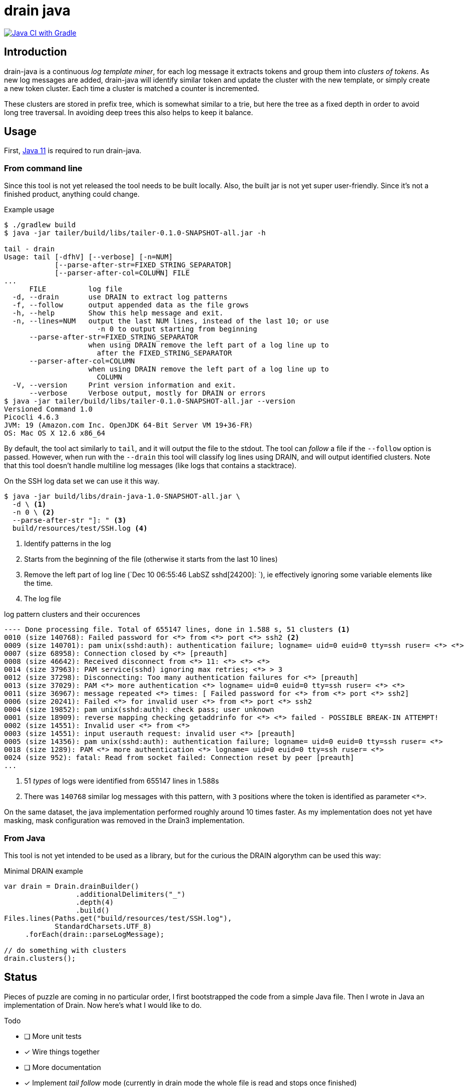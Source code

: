 = drain java

image:https://github.com/bric3/drain-java/actions/workflows/gradle.yml/badge.svg[Java CI with Gradle,link=https://github.com/bric3/drain-java/actions/workflows/gradle.yml]

== Introduction

drain-java is a continuous _log template miner_, for each log message it extracts
tokens and group them into _clusters of tokens_. As new log messages are added,
drain-java will identify similar token and update the cluster with the new template,
or simply create a new token cluster. Each time a cluster is matched a counter is
incremented.

These clusters are stored in prefix tree, which is somewhat similar to a trie, but
here the tree as a fixed depth in order to avoid long tree traversal.
In avoiding deep trees this also helps to keep it balance.

== Usage

First, https://foojay.io/almanac/jdk-11/[Java 11] is required to run drain-java.

=== From command line

Since this tool is not yet released the tool needs to be built locally.
Also, the built jar is not yet super user-friendly. Since it's not a finished
product, anything could change.

.Example usage
[source, shell]
----
$ ./gradlew build
$ java -jar tailer/build/libs/tailer-0.1.0-SNAPSHOT-all.jar -h

tail - drain
Usage: tail [-dfhV] [--verbose] [-n=NUM]
            [--parse-after-str=FIXED_STRING_SEPARATOR]
            [--parser-after-col=COLUMN] FILE
...
      FILE          log file
  -d, --drain       use DRAIN to extract log patterns
  -f, --follow      output appended data as the file grows
  -h, --help        Show this help message and exit.
  -n, --lines=NUM   output the last NUM lines, instead of the last 10; or use
                      -n 0 to output starting from beginning
      --parse-after-str=FIXED_STRING_SEPARATOR
                    when using DRAIN remove the left part of a log line up to
                      after the FIXED_STRING_SEPARATOR
      --parser-after-col=COLUMN
                    when using DRAIN remove the left part of a log line up to
                      COLUMN
  -V, --version     Print version information and exit.
      --verbose     Verbose output, mostly for DRAIN or errors
$ java -jar tailer/build/libs/tailer-0.1.0-SNAPSHOT-all.jar --version
Versioned Command 1.0
Picocli 4.6.3
JVM: 19 (Amazon.com Inc. OpenJDK 64-Bit Server VM 19+36-FR)
OS: Mac OS X 12.6 x86_64
----

By default, the tool act similarly to `tail`, and it will output the file to the stdout.
The tool can _follow_ a file if the `--follow` option is passed.
However, when run with the `--drain` this tool will classify log lines using DRAIN, and will
output identified clusters.
Note that this tool doesn't handle multiline log messages (like logs that contains a stacktrace).

On the SSH log data set we can use it this way.

[source, shell]
----
$ java -jar build/libs/drain-java-1.0-SNAPSHOT-all.jar \
  -d \ <1>
  -n 0 \ <2>
  --parse-after-str "]: " <3>
  build/resources/test/SSH.log <4>
----
<1> Identify patterns in the log
<2> Starts from the beginning of the file (otherwise it starts from the last 10 lines)
<3> Remove the left part of log line (`Dec 10 06:55:46 LabSZ sshd[24200]: `), ie effectively
ignoring some variable elements like the time.
<4> The log file

.log pattern clusters and their occurences
[source]
--------
---- Done processing file. Total of 655147 lines, done in 1.588 s, 51 clusters <1>
0010 (size 140768): Failed password for <*> from <*> port <*> ssh2 <2>
0009 (size 140701): pam unix(sshd:auth): authentication failure; logname= uid=0 euid=0 tty=ssh ruser= <*> <*>
0007 (size 68958): Connection closed by <*> [preauth]
0008 (size 46642): Received disconnect from <*> 11: <*> <*> <*>
0014 (size 37963): PAM service(sshd) ignoring max retries; <*> > 3
0012 (size 37298): Disconnecting: Too many authentication failures for <*> [preauth]
0013 (size 37029): PAM <*> more authentication <*> logname= uid=0 euid=0 tty=ssh ruser= <*> <*>
0011 (size 36967): message repeated <*> times: [ Failed password for <*> from <*> port <*> ssh2]
0006 (size 20241): Failed <*> for invalid user <*> from <*> port <*> ssh2
0004 (size 19852): pam unix(sshd:auth): check pass; user unknown
0001 (size 18909): reverse mapping checking getaddrinfo for <*> <*> failed - POSSIBLE BREAK-IN ATTEMPT!
0002 (size 14551): Invalid user <*> from <*>
0003 (size 14551): input userauth request: invalid user <*> [preauth]
0005 (size 14356): pam unix(sshd:auth): authentication failure; logname= uid=0 euid=0 tty=ssh ruser= <*>
0018 (size 1289): PAM <*> more authentication <*> logname= uid=0 euid=0 tty=ssh ruser= <*>
0024 (size 952): fatal: Read from socket failed: Connection reset by peer [preauth]
...
--------
<1> 51 _types_ of logs were identified from 655147 lines in 1.588s
<2> There was `140768` similar log messages with this pattern, with `3` positions
where the token is identified as parameter `<*>`.

On the same dataset, the java implementation performed roughly around 10 times faster.
As my implementation does not yet have masking, mask configuration was removed in the
Drain3 implementation.

=== From Java

This tool is not yet intended to be used as a library, but for the curious
the DRAIN algorythm can be used this way:

.Minimal DRAIN example
[source, java]
----
var drain = Drain.drainBuilder()
                 .additionalDelimiters("_")
                 .depth(4)
                 .build()
Files.lines(Paths.get("build/resources/test/SSH.log"),
            StandardCharsets.UTF_8)
     .forEach(drain::parseLogMessage);

// do something with clusters
drain.clusters();
----



== Status

Pieces of puzzle are coming in no particular order, I first bootstrapped the code from a simple Java
file. Then I wrote in Java an implementation of Drain. Now here's what I would like to do.

.Todo
- [ ] More unit tests
- [x] Wire things together
- [ ] More documentation
- [x] Implement _tail follow_ mode (currently in drain mode the whole file is read and stops once finished)
- [ ] In follow drain mode dump clusters on forced exit (e.g. for example when hitting `ctrl`+`c`)
- [x] Start reading from the last x lines (like `tail -n 30`)
- [ ] Implement log masking (e.g. log contain an email, or an IP address which may be considered as private data)

.For later
- [ ] Json message field extraction
- [ ] How to handle prefixes : Dates, log level, etc. ; possibly using masking
- [ ] Investigate marker with specific behavior, e.g. log level severity
- [ ] Investigate log with stacktraces (likely multiline)
- [ ] Improve handling of very long lines
- [ ] Logback appender with micrometer counter

== Motivation

I was inspired by a https://sayr.us/log-pattern-recognition/logmine/[blog article from one of my colleague on LogMine],
-- many thanks to him for doing the initial research and explaining concepts --, we were both impressed by the log
pattern extraction of https://docs.datadoghq.com/logs/explorer/patterns/[Datadog's Log explorer], his blog post
sparked my interest.

After some discussion together, we saw that Drain was a bit superior to LogMine.
Googling Drain in Java didn't yield any result, although I certainly didn't search exhaustively,
but regardless this triggered the idea to implement this algorithm in Java.

== References

The Drain port is mostly a port of https://github.com/IBM/Drain3[Drain3]
done by IBM folks (_David Ohana_, _Moshik Hershcovitch_). IBM's Drain3 is a fork of the
https://github.com/logpai/logparser[original work] done by the LogPai team based on the paper of
_Pinjia He_, _Jieming Zhu_, _Zibin Zheng_, and _Michael R. Lyu_.

_I didn't follow up on other contributors of these projects, reach out if you think you have been omitted._


For reference here's the linked I looked at:

* https://logparser.readthedocs.io/
* https://github.com/logpai/logparser
* https://github.com/IBM/Drain3
* https://jiemingzhu.github.io/pub/pjhe_icws2017.pdf
(a copy of this publication accessible link:doc/pjhe_icws2017.pdf[there])
